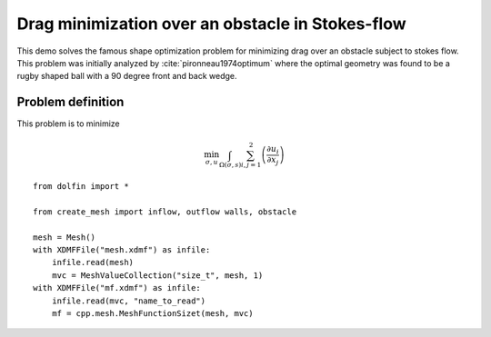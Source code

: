 ..  #!/usr/bin/env python
  # -*- coding: utf-8 -*-
  
.. py:currentmodule:: dolfin_adjoint

Drag minimization over an obstacle in Stokes-flow
=================================================

.. sectionauthor:: Jørgen S. Dokken <dokken@simula.no>

This demo solves the famous shape optimization problem
for minimizing drag over an obstacle subject to stokes
flow. This problem was initially analyzed by :cite:`pironneau1974optimum`
where the optimal geometry was found to be a rugby shaped ball with
a 90 degree front and back wedge.

Problem definition
******************

This problem is to minimize

.. math::
      \min_{\sigma,u} \int_{\Omega(\sigma, s)} \sum_{i,j=1}^2 \left(
      \frac{\partial u_i}{\partial x_j}\right)






::

  from dolfin import *
  
  from create_mesh import inflow, outflow walls, obstacle
  
  mesh = Mesh()
  with XDMFFile("mesh.xdmf") as infile:
      infile.read(mesh)
      mvc = MeshValueCollection("size_t", mesh, 1)
  with XDMFFile("mf.xdmf") as infile:
      infile.read(mvc, "name_to_read")
      mf = cpp.mesh.MeshFunctionSizet(mesh, mvc)
          
  
.. bibliography:: /documentation/stokes-shape-opt/stokes-shape-opt.bib
   :cited:
   :labelprefix: 1E-
